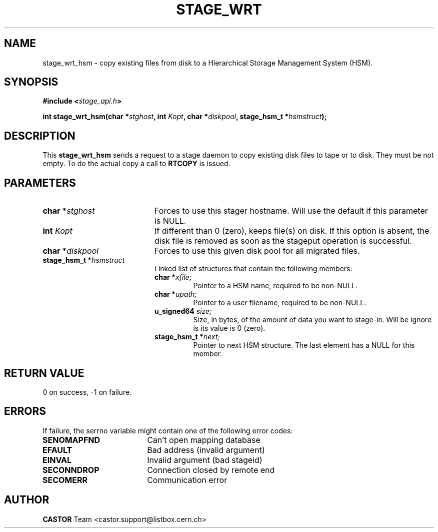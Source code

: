 .\" $Id: stage_wrt.man,v 1.2 2001/06/21 10:28:42 jdurand Exp $
.\"
.\" @(#)$RCSfile: stage_wrt.man,v $ $Revision: 1.2 $ $Date: 2001/06/21 10:28:42 $ CERN IT-PDP/DM Jean-Damien Durand
.\" Copyright (C) 2000 by CERN/IT/PDP/DM
.\" All rights reserved
.\"
.TH STAGE_WRT "3" "$Date: 2001/06/21 10:28:42 $" "CASTOR" "Stage Library Functions"
.SH NAME
stage_wrt_hsm \- copy  existing files from disk to a Hierarchical Storage Management System (HSM).

.SH SYNOPSIS
.BI "#include <" stage_api.h ">"
.sp
.BI "int stage_wrt_hsm(char *" stghost ", int " Kopt ", char *" diskpool ", stage_hsm_t *" hsmstruct ");"

.SH DESCRIPTION
This \fBstage_wrt_hsm\fP sends a request to a stage daemon to copy existing disk files to tape or to disk. They must be not empty. To do the actual copy a call to \fBRTCOPY\fP is issued.

.SH PARAMETERS
.TP 2.0i
.BI "char *" stghost
Forces to use this stager hostname. Will use the default if this parameter is NULL.
.TP
.BI "int " Kopt
If different than 0 (zero), keeps file(s) on disk. If this option is absent, the disk file is removed as soon as the stageput operation is successful.
.TP
.BI "char *" diskpool
Forces to use this given disk pool for all migrated files.
.TP
.BI "stage_hsm_t *" hsmstruct
Linked list of structures that contain the following members:
.RS
.TP
.BI "char *" xfile;
Pointer to a HSM name, required to be non-NULL.
.TP
.BI "char *" upath;
Pointer to a user filename, required to be non-NULL.
.TP
.BI "u_signed64 " size;
Size, in bytes, of the amount of data you want to stage-in. Will be ignore is its value is 0 (zero).
.TP
.BI "stage_hsm_t *" next;
Pointer to next HSM structure. The last element has a NULL for this member.
.RE

.SH RETURN VALUE
0 on success, -1 on failure.

.SH ERRORS
If failure, the serrno variable might contain one of the following error codes:
.TP 1.9i
.B SENOMAPFND
Can't open mapping database
.TP
.B EFAULT
Bad address (invalid argument)
.TP
.B EINVAL
Invalid argument (bad stageid)
.TP
.B SECONNDROP
Connection closed by remote end
.TP
.B SECOMERR
Communication error
.SH AUTHOR
\fBCASTOR\fP Team <castor.support@listbox.cern.ch>
